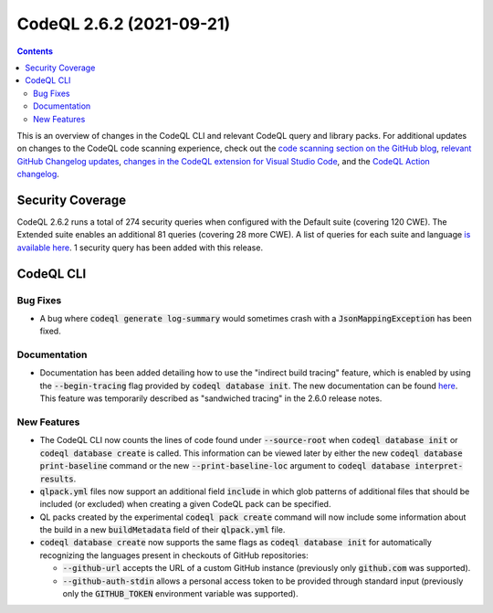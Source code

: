 .. _codeql-cli-2.6.2:

=========================
CodeQL 2.6.2 (2021-09-21)
=========================

.. contents:: Contents
   :depth: 2
   :local:
   :backlinks: none

This is an overview of changes in the CodeQL CLI and relevant CodeQL query and library packs. For additional updates on changes to the CodeQL code scanning experience, check out the `code scanning section on the GitHub blog <https://github.blog/tag/code-scanning/>`__, `relevant GitHub Changelog updates <https://github.blog/changelog/label/code-scanning/>`__, `changes in the CodeQL extension for Visual Studio Code <https://marketplace.visualstudio.com/items/GitHub.vscode-codeql/changelog>`__, and the `CodeQL Action changelog <https://github.com/github/codeql-action/blob/main/CHANGELOG.md>`__.

Security Coverage
-----------------

CodeQL 2.6.2 runs a total of 274 security queries when configured with the Default suite (covering 120 CWE). The Extended suite enables an additional 81 queries (covering 28 more CWE). A list of queries for each suite and language `is available here <https://docs.github.com/en/code-security/code-scanning/managing-your-code-scanning-configuration/codeql-query-suites#queries-included-in-the-default-and-security-extended-query-suites>`__. 1 security query has been added with this release.

CodeQL CLI
----------

Bug Fixes
~~~~~~~~~

*   A bug where :code:`codeql generate log-summary` would sometimes crash with a :code:`JsonMappingException` has been fixed.

Documentation
~~~~~~~~~~~~~

*   Documentation has been added detailing how to use the "indirect build tracing" feature, which is enabled by using the
    :code:`--begin-tracing` flag provided by :code:`codeql database init`. The new documentation can be found `here <https://aka.ms/codeql-docs/indirect-tracing>`__. This feature was temporarily described as "sandwiched tracing" in the 2.6.0 release notes.

New Features
~~~~~~~~~~~~

*   The CodeQL CLI now counts the lines of code found under
    :code:`--source-root` when :code:`codeql database init` or :code:`codeql database create` is called. This information can be viewed later by either the new :code:`codeql database print-baseline` command or the new
    :code:`--print-baseline-loc` argument to :code:`codeql database interpret-results`.
    
*   :code:`qlpack.yml` files now support an additional field :code:`include` in which glob patterns of additional files that should be included (or excluded) when creating a given CodeQL pack can be specified.
    
*   QL packs created by the experimental :code:`codeql pack create` command will now include some information about the build in a new
    :code:`buildMetadata` field of their :code:`qlpack.yml` file.
    
*   :code:`codeql database create` now supports the same flags as :code:`codeql database init` for automatically recognizing the languages present in checkouts of GitHub repositories:

    *   :code:`--github-url` accepts the URL of a custom GitHub instance
        (previously only :code:`github.com` was supported).
        
    *   :code:`--github-auth-stdin` allows a personal access token to be provided through standard input (previously only the
        :code:`GITHUB_TOKEN` environment variable was supported).

